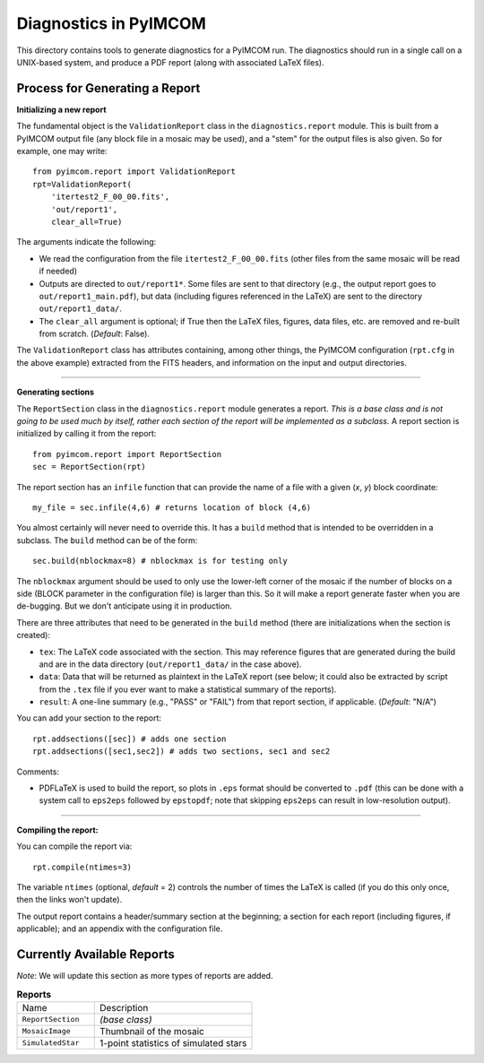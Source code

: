 ======================
Diagnostics in PyIMCOM
======================

This directory contains tools to generate diagnostics for a PyIMCOM run. The diagnostics should run in a single call on a UNIX-based system, and produce a PDF report (along with associated LaTeX files).

Process for Generating a Report
-------------------------------

**Initializing a new report**

The fundamental object is the ``ValidationReport`` class in the ``diagnostics.report`` module. This is built from a PyIMCOM output file (any block file in a mosaic may be used), and a "stem" for the output files is also given. So for example, one may write::

  from pyimcom.report import ValidationReport
  rpt=ValidationReport(
      'itertest2_F_00_00.fits',
      'out/report1',
      clear_all=True)

The arguments indicate the following:

* We read the configuration from the file ``itertest2_F_00_00.fits`` (other files from the same mosaic will be read if needed)

* Outputs are directed to ``out/report1*``. Some files are sent to that directory (e.g., the output report goes to ``out/report1_main.pdf``), but data (including figures referenced in the LaTeX) are sent to the directory ``out/report1_data/``.

* The ``clear_all`` argument is optional; if True then the LaTeX files, figures, data files, etc. are removed and re-built from scratch. (*Default*: False).

The ``ValidationReport`` class has attributes containing, among other things, the PyIMCOM configuration (``rpt.cfg`` in the above example) extracted from the FITS headers, and information on the input and output directories.

----

**Generating sections**

The ``ReportSection`` class in the ``diagnostics.report`` module generates a report. *This is a base class and is not going to be used much by itself, rather each section of the report will be implemented as a subclass.* A report section is initialized by calling it from the report::

  from pyimcom.report import ReportSection
  sec = ReportSection(rpt)

The report section has an ``infile`` function that can provide the name of a file with a given (*x*, *y*) block coordinate::

  my_file = sec.infile(4,6) # returns location of block (4,6)

You almost certainly will never need to override this. It has a ``build`` method that is intended to be overridden in a subclass. The ``build`` method can be of the form::

  sec.build(nblockmax=8) # nblockmax is for testing only

The ``nblockmax`` argument should be used to only use the lower-left corner of the mosaic if the number of blocks on a side (BLOCK parameter in the configuration file) is larger than this. So it will make a report generate faster when you are de-bugging. But we don't anticipate using it in production.

There are three attributes that need to be generated in the ``build`` method (there are initializations when the section is created):

* ``tex``: The LaTeX code associated with the section. This may reference figures that are generated during the build and are in the data directory (``out/report1_data/`` in the case above).

* ``data``: Data that will be returned as plaintext in the LaTeX report (see below; it could also be extracted by script from the ``.tex`` file if you ever want to make a statistical summary of the reports).

* ``result``: A one-line summary (e.g., "PASS" or "FAIL") from that report section, if applicable. (*Default*: "N/A")

You can add your section to the report::

  rpt.addsections([sec]) # adds one section
  rpt.addsections([sec1,sec2]) # adds two sections, sec1 and sec2

Comments:

* PDFLaTeX is used to build the report, so plots in ``.eps`` format should be converted to ``.pdf`` (this can be done with a system call to ``eps2eps`` followed by ``epstopdf``; note that skipping ``eps2eps`` can result in low-resolution output).

----

**Compiling the report:**

You can compile the report via::

  rpt.compile(ntimes=3)

The variable ``ntimes`` (optional, *default* = 2) controls the number of times the LaTeX is called (if you do this only once, then the links won't update).

The output report contains a header/summary section at the beginning; a section for each report (including figures, if applicable); and an appendix with the configuration file.

Currently Available Reports
---------------------------

*Note*: We will update this section as more types of reports are added.

.. list-table:: **Reports**
  :widths: 33 67

  * - Name
    - Description
  * - ``ReportSection``
    - *(base class)*
  * - ``MosaicImage``
    - Thumbnail of the mosaic
  * - ``SimulatedStar``
    - 1-point statistics of simulated stars

